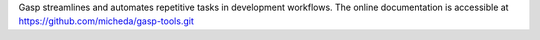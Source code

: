 Gasp streamlines and automates repetitive tasks in development workflows.
The online documentation is accessible at `<https://github.com/micheda/gasp-tools.git>`_
